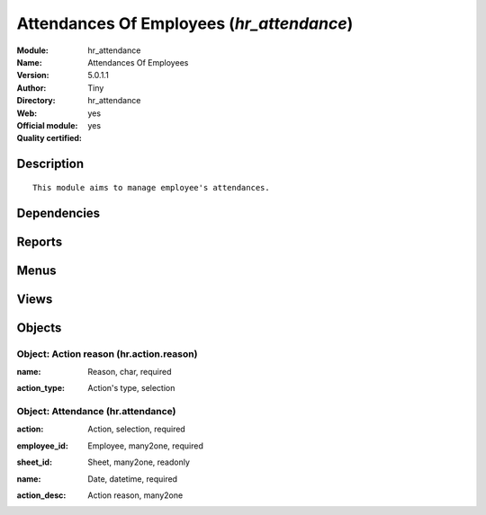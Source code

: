 
.. i18n: .. module:: hr_attendance
.. i18n:     :synopsis: Attendances Of Employees (Official, Quality Certified)
.. i18n:     :noindex:
.. i18n: .. 

.. module:: hr_attendance
    :synopsis: Attendances Of Employees (Official, Quality Certified)
    :noindex:
.. 

.. i18n: .. raw:: html
.. i18n: 
.. i18n:     <link rel="stylesheet" href="../_static/hide_objects_in_sidebar.css" type="text/css" />

.. raw:: html

    <link rel="stylesheet" href="../_static/hide_objects_in_sidebar.css" type="text/css" />

.. i18n: Attendances Of Employees (*hr_attendance*)
.. i18n: ==========================================
.. i18n: :Module: hr_attendance
.. i18n: :Name: Attendances Of Employees
.. i18n: :Version: 5.0.1.1
.. i18n: :Author: Tiny
.. i18n: :Directory: hr_attendance
.. i18n: :Web: 
.. i18n: :Official module: yes
.. i18n: :Quality certified: yes

Attendances Of Employees (*hr_attendance*)
==========================================
:Module: hr_attendance
:Name: Attendances Of Employees
:Version: 5.0.1.1
:Author: Tiny
:Directory: hr_attendance
:Web: 
:Official module: yes
:Quality certified: yes

.. i18n: Description
.. i18n: -----------

Description
-----------

.. i18n: ::
.. i18n: 
.. i18n:   This module aims to manage employee's attendances.

::

  This module aims to manage employee's attendances.

.. i18n: Dependencies
.. i18n: ------------

Dependencies
------------

.. i18n:  * :mod:`base`
.. i18n:  * :mod:`hr`

 * :mod:`base`
 * :mod:`hr`

.. i18n: Reports
.. i18n: -------

Reports
-------

.. i18n:  * Attendance Error Report

 * Attendance Error Report

.. i18n: Menus
.. i18n: -------

Menus
-------

.. i18n:  * Human Resources/Attendances
.. i18n:  * Human Resources/Attendances/Attendances
.. i18n:  * Human Resources/Configuration/Attendance Reasons
.. i18n:  * Human Resources/Attendances/Sign in / Sign out

 * Human Resources/Attendances
 * Human Resources/Attendances/Attendances
 * Human Resources/Configuration/Attendance Reasons
 * Human Resources/Attendances/Sign in / Sign out

.. i18n: Views
.. i18n: -----

Views
-----

.. i18n:  * hr.attendance.form (form)
.. i18n:  * hr.attendance.tree (tree)
.. i18n:  * hr.attendance.tree (tree)
.. i18n:  * hr.action.reason.form (form)
.. i18n:  * hr.action.reason.tree (tree)
.. i18n:  * \* INHERIT hr.employee.form1 (form)

 * hr.attendance.form (form)
 * hr.attendance.tree (tree)
 * hr.attendance.tree (tree)
 * hr.action.reason.form (form)
 * hr.action.reason.tree (tree)
 * \* INHERIT hr.employee.form1 (form)

.. i18n: Objects
.. i18n: -------

Objects
-------

.. i18n: Object: Action reason (hr.action.reason)
.. i18n: ########################################

Object: Action reason (hr.action.reason)
########################################

.. i18n: :name: Reason, char, required

:name: Reason, char, required

.. i18n: :action_type: Action's type, selection

:action_type: Action's type, selection

.. i18n: Object: Attendance (hr.attendance)
.. i18n: ##################################

Object: Attendance (hr.attendance)
##################################

.. i18n: :action: Action, selection, required

:action: Action, selection, required

.. i18n: :employee_id: Employee, many2one, required

:employee_id: Employee, many2one, required

.. i18n: :sheet_id: Sheet, many2one, readonly

:sheet_id: Sheet, many2one, readonly

.. i18n: :name: Date, datetime, required

:name: Date, datetime, required

.. i18n: :action_desc: Action reason, many2one

:action_desc: Action reason, many2one
